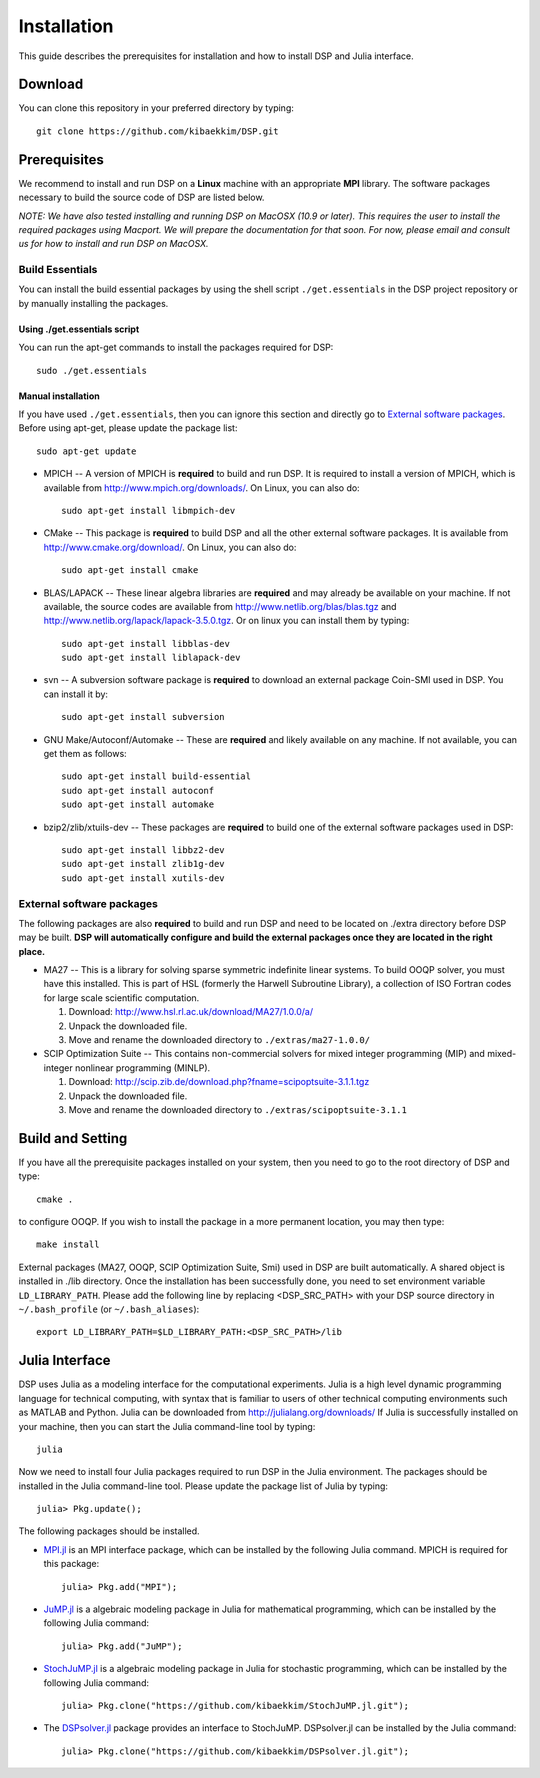 Installation
------------

This guide describes the prerequisites for installation and how to install DSP and Julia interface.

Download
^^^^^^^^

You can clone this repository in your preferred directory by typing::

   git clone https://github.com/kibaekkim/DSP.git

Prerequisites
^^^^^^^^^^^^^

We recommend to install and run DSP on a **Linux** machine with an appropriate **MPI** library. The software packages necessary to build the source code of DSP are listed below.

*NOTE: We have also tested installing and running DSP on MacOSX (10.9 or later). This requires the user to install the required packages using Macport. We will prepare the documentation for that soon. For now, please email and consult us for how to install and run DSP on MacOSX.*

Build Essentials
################

You can install the build essential packages by using the shell script ``./get.essentials`` in the DSP project repository or by manually installing the packages.

Using ./get.essentials script
*****************************

You can run the apt-get commands to install the packages required for DSP::

   sudo ./get.essentials

Manual installation
*******************

If you have used ``./get.essentials``, then you can ignore this section and directly go to `External software packages`_. Before using apt-get, please update the package list::

   sudo apt-get update

* MPICH -- A version of MPICH is **required** to build and run DSP. It is required to install a version of MPICH, which is available from http://www.mpich.org/downloads/. On Linux, you can also do::

    sudo apt-get install libmpich-dev

* CMake -- This package is **required** to build DSP and all the other external software packages. It is available from http://www.cmake.org/download/. On Linux, you can also do::

    sudo apt-get install cmake

* BLAS/LAPACK -- These linear algebra libraries are **required** and may already be available on your machine. If not available, the source codes are available from http://www.netlib.org/blas/blas.tgz and http://www.netlib.org/lapack/lapack-3.5.0.tgz. Or on linux you can install them by typing::

    sudo apt-get install libblas-dev
    sudo apt-get install liblapack-dev

* svn -- A subversion software package is **required** to download an external package Coin-SMI used in DSP. You can install it by::

    sudo apt-get install subversion

* GNU Make/Autoconf/Automake -- These are **required** and likely available on any machine. If not available, you can get them as follows::

    sudo apt-get install build-essential
    sudo apt-get install autoconf
    sudo apt-get install automake

* bzip2/zlib/xtuils-dev -- These packages are **required** to build one of the external software packages used in DSP::

    sudo apt-get install libbz2-dev
    sudo apt-get install zlib1g-dev
    sudo apt-get install xutils-dev

External software packages
##########################

The following packages are also **required** to build and run DSP and need to be located on ./extra directory before DSP may be built. **DSP will automatically configure and build the external packages once they are located in the right place.**

* MA27 -- This is a library for solving sparse symmetric indefinite linear systems. To build OOQP solver, you must have this installed. This is part of HSL (formerly the Harwell Subroutine Library), a collection of ISO Fortran codes for large scale scientific computation.

  1. Download: http://www.hsl.rl.ac.uk/download/MA27/1.0.0/a/
  2. Unpack the downloaded file.
  3. Move and rename the downloaded directory to ``./extras/ma27-1.0.0/``

* SCIP Optimization Suite -- This contains non-commercial solvers for mixed integer programming (MIP) and mixed-integer nonlinear programming (MINLP).

  1. Download: http://scip.zib.de/download.php?fname=scipoptsuite-3.1.1.tgz
  2. Unpack the downloaded file.
  3. Move and rename the downloaded directory to ``./extras/scipoptsuite-3.1.1``

Build and Setting
^^^^^^^^^^^^^^^^^

If you have all the prerequisite packages installed on your system, then you need to go to the root directory of DSP and type::

   cmake .

to configure OOQP. If you wish to install the package in a more permanent location, you may then type::

   make install

External packages (MA27, OOQP, SCIP Optimization Suite, Smi) used in DSP are built automatically. A shared object is installed in ./lib directory. Once the installation has been successfully done, you need to set environment variable ``LD_LIBRARY_PATH``.
Please add the following line by replacing \<DSP_SRC_PATH\> with your DSP source directory in ``~/.bash_profile`` (or ``~/.bash_aliases``)::

   export LD_LIBRARY_PATH=$LD_LIBRARY_PATH:<DSP_SRC_PATH>/lib

Julia Interface
^^^^^^^^^^^^^^^

DSP uses Julia as a modeling interface for the computational experiments. Julia is a high level dynamic programming language for technical computing, with syntax that is familiar to users of other technical computing environments such as MATLAB and Python. Julia can be downloaded from http://julialang.org/downloads/ If Julia is successfully installed on your machine, then you can start the Julia command-line tool by typing::

   julia

Now we need to install four Julia packages required to run DSP in the Julia environment. The packages should be installed in the Julia command-line tool. Please update the package list of Julia by typing::

   julia> Pkg.update();

The following packages should be installed.

* `MPI.jl <https://github.com/JuliaParallel/MPI.jl>`_ is an MPI interface package, which can be installed by the following Julia command. MPICH is required for this package::

   julia> Pkg.add("MPI");

* `JuMP.jl <https://github.com/JuliaOpt/JuMP.jl>`_ is a algebraic modeling package in Julia for mathematical programming, which can be installed by the following Julia command::

   julia> Pkg.add("JuMP");

* `StochJuMP.jl <https://github.com/kibaekkim/StochJuMP.jl.git>`_ is a algebraic modeling package in Julia for stochastic programming, which can be installed by the following Julia command::

   julia> Pkg.clone("https://github.com/kibaekkim/StochJuMP.jl.git");

* The `DSPsolver.jl <https://github.com/kibaekkim/DSPsolver.jl.git>`_ package provides an interface to StochJuMP. DSPsolver.jl can be installed by the Julia command::

   julia> Pkg.clone("https://github.com/kibaekkim/DSPsolver.jl.git");

